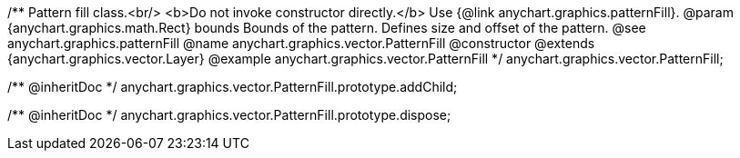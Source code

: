 /**
 Pattern fill class.<br/>
 <b>Do not invoke constructor directly.</b> Use {@link anychart.graphics.patternFill}.
 @param {anychart.graphics.math.Rect} bounds Bounds of the pattern. Defines size and offset of the pattern.
 @see anychart.graphics.patternFill
 @name anychart.graphics.vector.PatternFill
 @constructor
 @extends {anychart.graphics.vector.Layer}
 @example anychart.graphics.vector.PatternFill
 */
anychart.graphics.vector.PatternFill;

/** @inheritDoc */
anychart.graphics.vector.PatternFill.prototype.addChild;

/** @inheritDoc */
anychart.graphics.vector.PatternFill.prototype.dispose;

